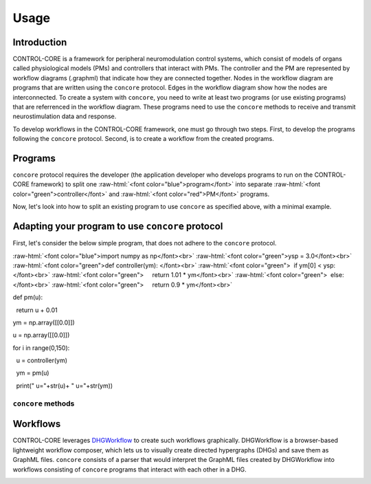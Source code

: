 Usage
=====
.. _introduction:
.. _programs:
.. _workflows:


Introduction
------------

CONTROL-CORE is a framework for peripheral neuromodulation control systems, which consist of models of organs called physiological models (PMs) and controllers that interact with PMs. The controller and the PM are represented by workflow diagrams (.graphml) that indicate how they are connected together. Nodes in the workflow diagram are programs that are written using the ``concore`` protocol. Edges in the workflow diagram show how the nodes are interconnected. To create a system with ``concore``, you need to write at least two programs (or use existing programs) that are referrenced in the workflow diagram. These programs need to use the ``concore`` methods to receive and transmit neurostimulation data and response.

To develop workflows in the CONTROL-CORE framework, one must go through two steps. First, to develop the programs following the ``concore`` protocol. Second, is to create a workflow from the created programs. 


Programs
------------
.. role:: raw-html(raw)
   :format: html
``concore`` protocol requires the developer (the application developer who develops programs to run on the CONTROL-CORE framework) to split one :raw-html:`<font color="blue">program</font>` into separate :raw-html:`<font color="green">controller</font>` and :raw-html:`<font color="red">PM</font>` programs.

.. image:: images/split-sample.png
  :width: 500
  :alt: Splitting into controller and PM programs
  
  
Now, let's look into how to split an existing program to use ``concore`` as specified above, with a minimal example.  
 
Adapting your program to use ``concore`` protocol
------------ 
 
First, let's consider the below simple program, that does not adhere to the ``concore`` protocol.

.. role:: raw-html(raw)
   :format: html
:raw-html:`<font color="blue">import numpy as np</font><br>`
:raw-html:`<font color="green">ysp = 3.0</font><br>`
:raw-html:`<font color="green">def controller(ym): </font><br>`
:raw-html:`<font color="green">  if ym[0] < ysp:</font><br>`
:raw-html:`<font color="green">     return 1.01 * ym</font><br>`
:raw-html:`<font color="green">  else:</font><br>`
:raw-html:`<font color="green">     return 0.9 * ym</font><br>`
  
     
def pm(u):

  return u + 0.01
  
ym = np.array([[0.0]]) 

u = np.array([[0.0]])

for i in range(0,150):

  u = controller(ym)
  
  ym = pm(u)
  
  print(" u="+str(u)+ " u="+str(ym))

  
  
  
``concore`` methods 
########################



Workflows
------------

CONTROL-CORE leverages `DHGWorkflow <https://github.com/controlcore-project/DHGWorkflow>`_ to create such workflows graphically. DHGWorkflow is a browser-based lightweight workflow composer, which lets us to visually create directed hypergraphs (DHGs) and save them as GraphML files. ``concore`` consists of a parser that would interpret the GraphML files created by DHGWorkflow into workflows consisting of ``concore`` programs that interact with each other in a DHG.

.. image:: images/dhg-sample.png
  :width: 400
  :alt: DHG Sample
